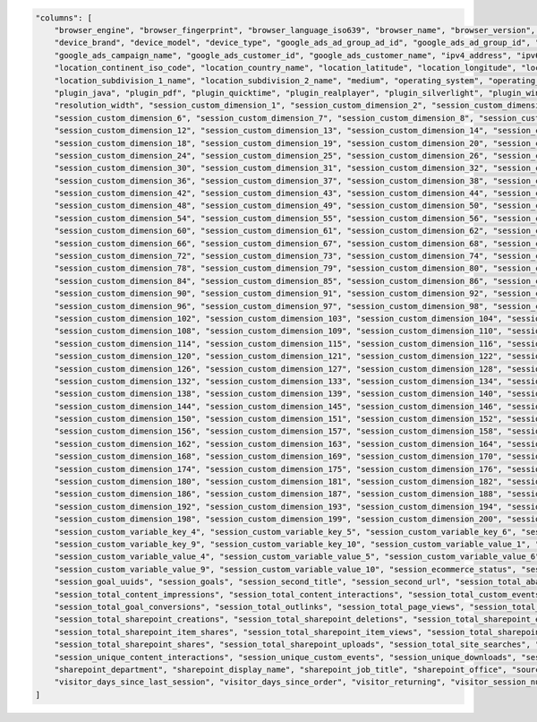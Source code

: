 .. code-block:: json

    "columns": [
        "browser_engine", "browser_fingerprint", "browser_language_iso639", "browser_name", "browser_version", "campaign_content", "campaign_gclid", "campaign_id", "campaign_name", "cookie_id",
        "device_brand", "device_model", "device_type", "google_ads_ad_group_ad_id", "google_ads_ad_group_id", "google_ads_ad_group_name", "google_ads_ad_network_type", "google_ads_campaign_id",
        "google_ads_campaign_name", "google_ads_customer_id", "google_ads_customer_name", "ipv4_address", "ipv6_address", "is_bounce", "keyword", "local_hour", "location_city_name",
        "location_continent_iso_code", "location_country_name", "location_latitude", "location_longitude", "location_metro_code", "location_organization", "location_provider",
        "location_subdivision_1_name", "location_subdivision_2_name", "medium", "operating_system", "operating_system_version", "plugin_cookie", "plugin_director", "plugin_flash", "plugin_gears",
        "plugin_java", "plugin_pdf", "plugin_quicktime", "plugin_realplayer", "plugin_silverlight", "plugin_windowsmedia", "referrer_type", "referrer_url", "resolution", "resolution_height",
        "resolution_width", "session_custom_dimension_1", "session_custom_dimension_2", "session_custom_dimension_3", "session_custom_dimension_4", "session_custom_dimension_5",
        "session_custom_dimension_6", "session_custom_dimension_7", "session_custom_dimension_8", "session_custom_dimension_9", "session_custom_dimension_10", "session_custom_dimension_11",
        "session_custom_dimension_12", "session_custom_dimension_13", "session_custom_dimension_14", "session_custom_dimension_15", "session_custom_dimension_16", "session_custom_dimension_17",
        "session_custom_dimension_18", "session_custom_dimension_19", "session_custom_dimension_20", "session_custom_dimension_21", "session_custom_dimension_22", "session_custom_dimension_23",
        "session_custom_dimension_24", "session_custom_dimension_25", "session_custom_dimension_26", "session_custom_dimension_27", "session_custom_dimension_28", "session_custom_dimension_29",
        "session_custom_dimension_30", "session_custom_dimension_31", "session_custom_dimension_32", "session_custom_dimension_33", "session_custom_dimension_34", "session_custom_dimension_35",
        "session_custom_dimension_36", "session_custom_dimension_37", "session_custom_dimension_38", "session_custom_dimension_39", "session_custom_dimension_40", "session_custom_dimension_41",
        "session_custom_dimension_42", "session_custom_dimension_43", "session_custom_dimension_44", "session_custom_dimension_45", "session_custom_dimension_46", "session_custom_dimension_47",
        "session_custom_dimension_48", "session_custom_dimension_49", "session_custom_dimension_50", "session_custom_dimension_51", "session_custom_dimension_52", "session_custom_dimension_53",
        "session_custom_dimension_54", "session_custom_dimension_55", "session_custom_dimension_56", "session_custom_dimension_57", "session_custom_dimension_58", "session_custom_dimension_59",
        "session_custom_dimension_60", "session_custom_dimension_61", "session_custom_dimension_62", "session_custom_dimension_63", "session_custom_dimension_64", "session_custom_dimension_65",
        "session_custom_dimension_66", "session_custom_dimension_67", "session_custom_dimension_68", "session_custom_dimension_69", "session_custom_dimension_70", "session_custom_dimension_71",
        "session_custom_dimension_72", "session_custom_dimension_73", "session_custom_dimension_74", "session_custom_dimension_75", "session_custom_dimension_76", "session_custom_dimension_77",
        "session_custom_dimension_78", "session_custom_dimension_79", "session_custom_dimension_80", "session_custom_dimension_81", "session_custom_dimension_82", "session_custom_dimension_83",
        "session_custom_dimension_84", "session_custom_dimension_85", "session_custom_dimension_86", "session_custom_dimension_87", "session_custom_dimension_88", "session_custom_dimension_89",
        "session_custom_dimension_90", "session_custom_dimension_91", "session_custom_dimension_92", "session_custom_dimension_93", "session_custom_dimension_94", "session_custom_dimension_95",
        "session_custom_dimension_96", "session_custom_dimension_97", "session_custom_dimension_98", "session_custom_dimension_99", "session_custom_dimension_100", "session_custom_dimension_101",
        "session_custom_dimension_102", "session_custom_dimension_103", "session_custom_dimension_104", "session_custom_dimension_105", "session_custom_dimension_106", "session_custom_dimension_107",
        "session_custom_dimension_108", "session_custom_dimension_109", "session_custom_dimension_110", "session_custom_dimension_111", "session_custom_dimension_112", "session_custom_dimension_113",
        "session_custom_dimension_114", "session_custom_dimension_115", "session_custom_dimension_116", "session_custom_dimension_117", "session_custom_dimension_118", "session_custom_dimension_119",
        "session_custom_dimension_120", "session_custom_dimension_121", "session_custom_dimension_122", "session_custom_dimension_123", "session_custom_dimension_124", "session_custom_dimension_125",
        "session_custom_dimension_126", "session_custom_dimension_127", "session_custom_dimension_128", "session_custom_dimension_129", "session_custom_dimension_130", "session_custom_dimension_131",
        "session_custom_dimension_132", "session_custom_dimension_133", "session_custom_dimension_134", "session_custom_dimension_135", "session_custom_dimension_136", "session_custom_dimension_137",
        "session_custom_dimension_138", "session_custom_dimension_139", "session_custom_dimension_140", "session_custom_dimension_141", "session_custom_dimension_142", "session_custom_dimension_143",
        "session_custom_dimension_144", "session_custom_dimension_145", "session_custom_dimension_146", "session_custom_dimension_147", "session_custom_dimension_148", "session_custom_dimension_149",
        "session_custom_dimension_150", "session_custom_dimension_151", "session_custom_dimension_152", "session_custom_dimension_153", "session_custom_dimension_154", "session_custom_dimension_155",
        "session_custom_dimension_156", "session_custom_dimension_157", "session_custom_dimension_158", "session_custom_dimension_159", "session_custom_dimension_160", "session_custom_dimension_161",
        "session_custom_dimension_162", "session_custom_dimension_163", "session_custom_dimension_164", "session_custom_dimension_165", "session_custom_dimension_166", "session_custom_dimension_167",
        "session_custom_dimension_168", "session_custom_dimension_169", "session_custom_dimension_170", "session_custom_dimension_171", "session_custom_dimension_172", "session_custom_dimension_173",
        "session_custom_dimension_174", "session_custom_dimension_175", "session_custom_dimension_176", "session_custom_dimension_177", "session_custom_dimension_178", "session_custom_dimension_179",
        "session_custom_dimension_180", "session_custom_dimension_181", "session_custom_dimension_182", "session_custom_dimension_183", "session_custom_dimension_184", "session_custom_dimension_185",
        "session_custom_dimension_186", "session_custom_dimension_187", "session_custom_dimension_188", "session_custom_dimension_189", "session_custom_dimension_190", "session_custom_dimension_191",
        "session_custom_dimension_192", "session_custom_dimension_193", "session_custom_dimension_194", "session_custom_dimension_195", "session_custom_dimension_196", "session_custom_dimension_197",
        "session_custom_dimension_198", "session_custom_dimension_199", "session_custom_dimension_200", "session_custom_variable_key_1", "session_custom_variable_key_2", "session_custom_variable_key_3",
        "session_custom_variable_key_4", "session_custom_variable_key_5", "session_custom_variable_key_6", "session_custom_variable_key_7", "session_custom_variable_key_8",
        "session_custom_variable_key_9", "session_custom_variable_key_10", "session_custom_variable_value_1", "session_custom_variable_value_2", "session_custom_variable_value_3",
        "session_custom_variable_value_4", "session_custom_variable_value_5", "session_custom_variable_value_6", "session_custom_variable_value_7", "session_custom_variable_value_8",
        "session_custom_variable_value_9", "session_custom_variable_value_10", "session_ecommerce_status", "session_entry_title", "session_entry_url", "session_exit_title", "session_exit_url",
        "session_goal_uuids", "session_goals", "session_second_title", "session_second_url", "session_total_abandoned_carts", "session_total_cart_additions", "session_total_cart_removals",
        "session_total_content_impressions", "session_total_content_interactions", "session_total_custom_events", "session_total_downloads", "session_total_ecommerce_conversions", "session_total_events",
        "session_total_goal_conversions", "session_total_outlinks", "session_total_page_views", "session_total_product_detail_views", "session_total_sharepoint_comments",
        "session_total_sharepoint_creations", "session_total_sharepoint_deletions", "session_total_sharepoint_edits", "session_total_sharepoint_item_attachment_views",
        "session_total_sharepoint_item_shares", "session_total_sharepoint_item_views", "session_total_sharepoint_likes", "session_total_sharepoint_opens", "session_total_sharepoint_promotions",
        "session_total_sharepoint_shares", "session_total_sharepoint_uploads", "session_total_site_searches", "session_total_time", "session_unique_content_impressions",
        "session_unique_content_interactions", "session_unique_custom_events", "session_unique_downloads", "session_unique_outlinks", "session_unique_page_views", "session_unique_searches",
        "sharepoint_department", "sharepoint_display_name", "sharepoint_job_title", "sharepoint_office", "source", "source_medium", "user_id", "visitor_days_since_first_session",
        "visitor_days_since_last_session", "visitor_days_since_order", "visitor_returning", "visitor_session_number", "website_name"
    ]

